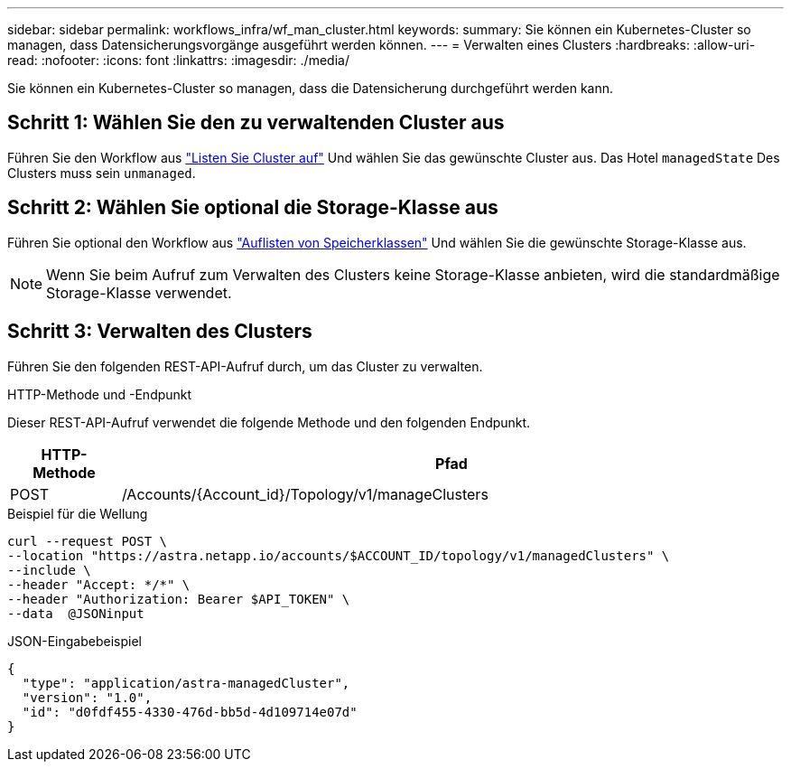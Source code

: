 ---
sidebar: sidebar 
permalink: workflows_infra/wf_man_cluster.html 
keywords:  
summary: Sie können ein Kubernetes-Cluster so managen, dass Datensicherungsvorgänge ausgeführt werden können. 
---
= Verwalten eines Clusters
:hardbreaks:
:allow-uri-read: 
:nofooter: 
:icons: font
:linkattrs: 
:imagesdir: ./media/


[role="lead"]
Sie können ein Kubernetes-Cluster so managen, dass die Datensicherung durchgeführt werden kann.



== Schritt 1: Wählen Sie den zu verwaltenden Cluster aus

Führen Sie den Workflow aus link:../workflows_infra/wf_list_clusters.html["Listen Sie Cluster auf"] Und wählen Sie das gewünschte Cluster aus. Das Hotel `managedState` Des Clusters muss sein `unmanaged`.



== Schritt 2: Wählen Sie optional die Storage-Klasse aus

Führen Sie optional den Workflow aus link:../workflows_infra/wf_list_storage_classes.html["Auflisten von Speicherklassen"] Und wählen Sie die gewünschte Storage-Klasse aus.


NOTE: Wenn Sie beim Aufruf zum Verwalten des Clusters keine Storage-Klasse anbieten, wird die standardmäßige Storage-Klasse verwendet.



== Schritt 3: Verwalten des Clusters

Führen Sie den folgenden REST-API-Aufruf durch, um das Cluster zu verwalten.

.HTTP-Methode und -Endpunkt
Dieser REST-API-Aufruf verwendet die folgende Methode und den folgenden Endpunkt.

[cols="1,6"]
|===
| HTTP-Methode | Pfad 


| POST | /Accounts/{Account_id}/Topology/v1/manageClusters 
|===
.Beispiel für die Wellung
[source, curl]
----
curl --request POST \
--location "https://astra.netapp.io/accounts/$ACCOUNT_ID/topology/v1/managedClusters" \
--include \
--header "Accept: */*" \
--header "Authorization: Bearer $API_TOKEN" \
--data  @JSONinput
----
.JSON-Eingabebeispiel
[source, json]
----
{
  "type": "application/astra-managedCluster",
  "version": "1.0",
  "id": "d0fdf455-4330-476d-bb5d-4d109714e07d"
}
----